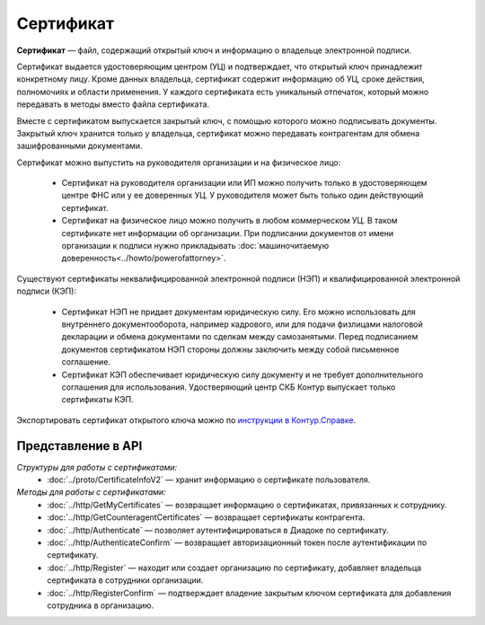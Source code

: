 Сертификат
==========

**Сертификат** — файл, содержащий открытый ключ и информацию о владельце электронной подписи.

Сертификат выдается удостоверяющим центром (УЦ) и подтверждает, что открытый ключ принадлежит конкретному лицу. Кроме данных владельца, сертификат содержит информацию об УЦ, сроке действия, полномочиях и области применения. У каждого сертификата есть уникальный отпечаток, который можно передавать в методы вместо файла сертификата.

Вместе с сертификатом выпускается закрытый ключ, с помощью которого можно подписывать документы. Закрытый ключ хранится только у владельца, сертификат можно передавать контрагентам для обмена зашифрованными документами.

Сертификат можно выпустить на руководителя организации и на физическое лицо:

	- Сертификат на руководителя организации или ИП можно получить только в удостоверяющем центре ФНС или у ее доверенных УЦ. У руководителя может быть только один действующий сертификат.
	- Сертификат на физическое лицо можно получить в любом коммерческом УЦ. В таком сертификате нет информации об организации. При подписании документов от имени организации к подписи нужно прикладывать :doc:`машиночитаемую доверенность<../howto/powerofattorney>`.

Существуют сертификаты неквалифицированной электронной подписи (НЭП) и квалифицированной электронной подписи (КЭП):

	- Сертификат НЭП не придает документам юридическую силу. Его можно использовать для внутреннего документооборота, например кадрового, или для подачи физлицами налоговой декларации и обмена документами по сделкам между самозанятыми. Перед подписанием документов сертификатом НЭП стороны должны заключить между собой письменное соглашение. 
	- Сертификат КЭП обеспечивает юридическую силу документу и не требует дополнительного соглашения для использования. Удостверяющий центр СКБ Контур выпускает только сертификаты КЭП.

Экспортировать сертификат открытого ключа можно по `инструкции в Контур.Справке <https://support.kontur.ru/ca/38786-eksport_fajla_otkrytogo_klyucha>`__.

Представление в API
-------------------
*Структуры для работы с сертификатами:*
 - :doc:`../proto/CertificateInfoV2` — хранит информацию о сертификате пользователя.

*Методы для работы с сертификатами:*
 - :doc:`../http/GetMyCertificates` — возвращает информацию о сертификатах, привязанных к сотруднику.
 - :doc:`../http/GetCounteragentCertificates` — возвращает сертификаты контрагента.
 - :doc:`../http/Authenticate` — позволяет аутентифицироваться в Диадоке по сертификату.
 - :doc:`../http/AuthenticateConfirm` — возвращает авторизационный токен после аутентификации по сертификату.
 - :doc:`../http/Register` — находит или создает организацию по сертификату, добавляет владельца сертификата в сотрудники организации.
 - :doc:`../http/RegisterConfirm` — подтверждает владение закрытым ключом сертификата для добавления сотрудника в организацию.
